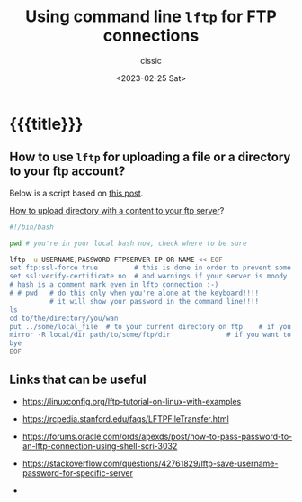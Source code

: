 # ____________________________________________________________________________78

#+TITLE: Using command line ~lftp~ for FTP connections
#+DESCRIPTION: 
#+AUTHOR: cissic
#+DATE: <2023-02-25 Sat>
#+TAGS: shell ftp linux
#+OPTIONS: toc:nil
#+OPTIONS: -:nil



* {{{title}}}
:PROPERTIES:
:PRJ-DIR: ./2023-02-25-how-to-use-lftp/
:END:

** How to use ~lftp~ for uploading a file or a directory to your ftp account?
Below is a script based on [[https://stackoverflow.com/questions/27635292/transfer-files-using-lftp-in-bash-script][this post]].

[[https://serverfault.com/questions/220988/how-to-upload-a-directory-recursively-to-an-ftp-server-by-just-using-ftp-or-lftp][How to upload directory with a content to your ftp server]]?

#+begin_src bash
  #!/bin/bash

  pwd # you're in your local bash now, check where to be sure

  lftp -u USERNAME,PASSWORD FTPSERVER-IP-OR-NAME << EOF
  set ftp:ssl-force true         # this is done in order to prevent some errors
  set ssl:verify-certificate no  # and warnings if your server is moody
  # hash is a comment mark even in lftp connection :-)
  # # pwd   # do this only when you're alone at the keyboard!!!!
            # it will show your password in the command line!!!!    
  ls 
  cd to/the/directory/you/wan
  put ../some/local_file  # to your current directory on ftp    # if you want to copy a file
  mirror -R local/dir path/to/some/ftp/dir              # if you want to copy a directory
  bye
  EOF
#+end_src


** Links that can be useful

- https://linuxconfig.org/lftp-tutorial-on-linux-with-examples
- https://rcpedia.stanford.edu/faqs/LFTPFileTransfer.html
- https://forums.oracle.com/ords/apexds/post/how-to-pass-password-to-an-lftp-connection-using-shell-scri-3032

- https://stackoverflow.com/questions/42761829/lftp-save-username-password-for-specific-server

- 
  


# Local Variables:
# eval: (add-hook 'org-export-before-processing-hook 
# 'my/org-export-markdown-hook-function nil t)
# End:



